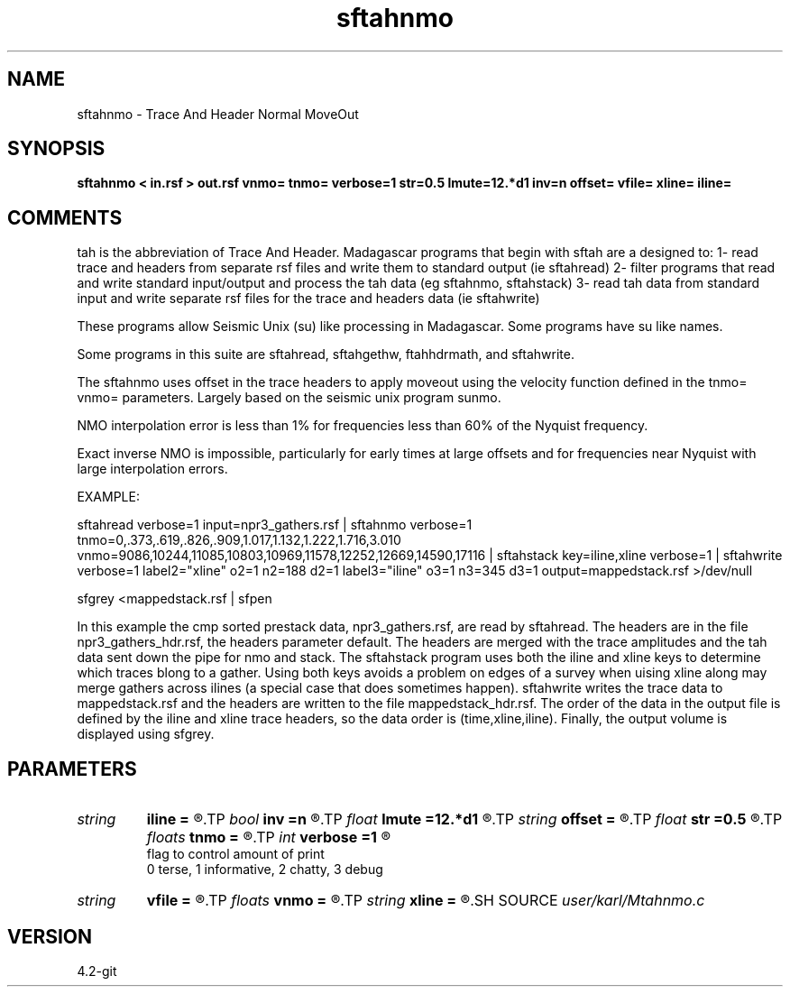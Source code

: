 .TH sftahnmo 1  "APRIL 2023" Madagascar "Madagascar Manuals"
.SH NAME
sftahnmo \- Trace And Header Normal MoveOut
.SH SYNOPSIS
.B sftahnmo < in.rsf > out.rsf vnmo= tnmo= verbose=1 str=0.5 lmute=12.*d1 inv=n offset= vfile= xline= iline=
.SH COMMENTS

tah is the abbreviation of Trace And Header.  Madagascar programs 
that begin with sftah are a designed to:
1- read trace and headers from separate rsf files and write them to 
standard output (ie sftahread)
2- filter programs that read and write standard input/output and 
process the tah data (eg sftahnmo, sftahstack)
3- read tah data from standard input and write separate rsf files for 
the trace and headers data (ie sftahwrite)

These programs allow Seismic Unix (su) like processing in Madagascar.  
Some programs have su like names.

Some programs in this suite are sftahread, sftahgethw, ftahhdrmath, 
and sftahwrite.

The sftahnmo uses offset in the trace headers to apply moveout using 
the velocity function defined in the tnmo= vnmo= parameters. Largely
based on the seismic unix program sunmo.

NMO interpolation error is less than 1% for frequencies less than 60% of
the Nyquist frequency. 

Exact inverse NMO is impossible, particularly for early times at large
offsets and for frequencies near Nyquist with large interpolation 
errors.  


EXAMPLE:

sftahread \
verbose=1 \
input=npr3_gathers.rsf \
| sftahnmo \
verbose=1  \
tnmo=0,.373,.619,.826,.909,1.017,1.132,1.222,1.716,3.010 \
vnmo=9086,10244,11085,10803,10969,11578,12252,12669,14590,17116 \
| sftahstack key=iline,xline verbose=1 \
| sftahwrite \
verbose=1                           \
label2="xline" o2=1 n2=188 d2=1   \
label3="iline" o3=1 n3=345 d3=1   \
output=mappedstack.rsf \
>/dev/null

sfgrey <mappedstack.rsf | sfpen

In this example the cmp sorted prestack data, npr3_gathers.rsf,  are 
read by sftahread.  The headers are in the file npr3_gathers_hdr.rsf, 
the headers parameter default.  The headers are merged with the trace 
amplitudes and the tah data sent down the pipe for nmo and stack.  The
sftahstack program uses both the iline and xline keys to determine
which traces blong to a gather.  Using both keys avoids a problem on 
edges of a survey when uising xline along may merge gathers across 
ilines (a special case that does sometimes happen). sftahwrite writes
the trace data to mappedstack.rsf and the headers are written to the
file mappedstack_hdr.rsf.  The order of the data in the output file
is defined by the iline and xline trace headers, so the  data order
is (time,xline,iline).  Finally, the output volume is displayed using
sfgrey.

.SH PARAMETERS
.PD 0
.TP
.I string 
.B iline
.B =
.R  	name of the trace header key to index into vfile
.TP
.I bool   
.B inv
.B =n
.R  [y/n]	if y, do inverse nmo.  Otherwise forward nmo
.TP
.I float  
.B lmute
.B =12.*d1
.R  	length of the mute zone in seconds
.TP
.I string 
.B offset
.B =
.R  	name of the header key to use for offset (usually just offset)
.TP
.I float  
.B str
.B =0.5
.R  	maximum stretch allowed
.TP
.I floats 
.B tnmo
.B =
.R  	list of NMO times for the vnmo velocities.  [numtnmo]
.TP
.I int    
.B verbose
.B =1
.R  	

     flag to control amount of print
     0 terse, 1 informative, 2 chatty, 3 debug
.TP
.I string 
.B vfile
.B =
.R  
.TP
.I floats 
.B vnmo
.B =
.R  	list of NMO velocities for the tnmo times.  [numvnmo]
.TP
.I string 
.B xline
.B =
.R  	name of the trace header key to index into vfile
.SH SOURCE
.I user/karl/Mtahnmo.c
.SH VERSION
4.2-git
